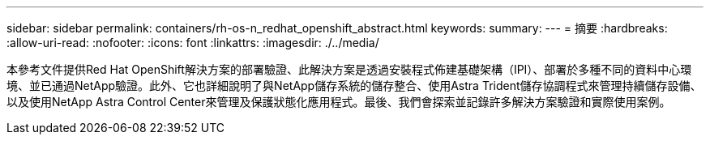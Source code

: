 ---
sidebar: sidebar 
permalink: containers/rh-os-n_redhat_openshift_abstract.html 
keywords:  
summary:  
---
= 摘要
:hardbreaks:
:allow-uri-read: 
:nofooter: 
:icons: font
:linkattrs: 
:imagesdir: ./../media/


本參考文件提供Red Hat OpenShift解決方案的部署驗證、此解決方案是透過安裝程式佈建基礎架構（IPI）、部署於多種不同的資料中心環境、並已通過NetApp驗證。此外、它也詳細說明了與NetApp儲存系統的儲存整合、使用Astra Trident儲存協調程式來管理持續儲存設備、以及使用NetApp Astra Control Center來管理及保護狀態化應用程式。最後、我們會探索並記錄許多解決方案驗證和實際使用案例。
